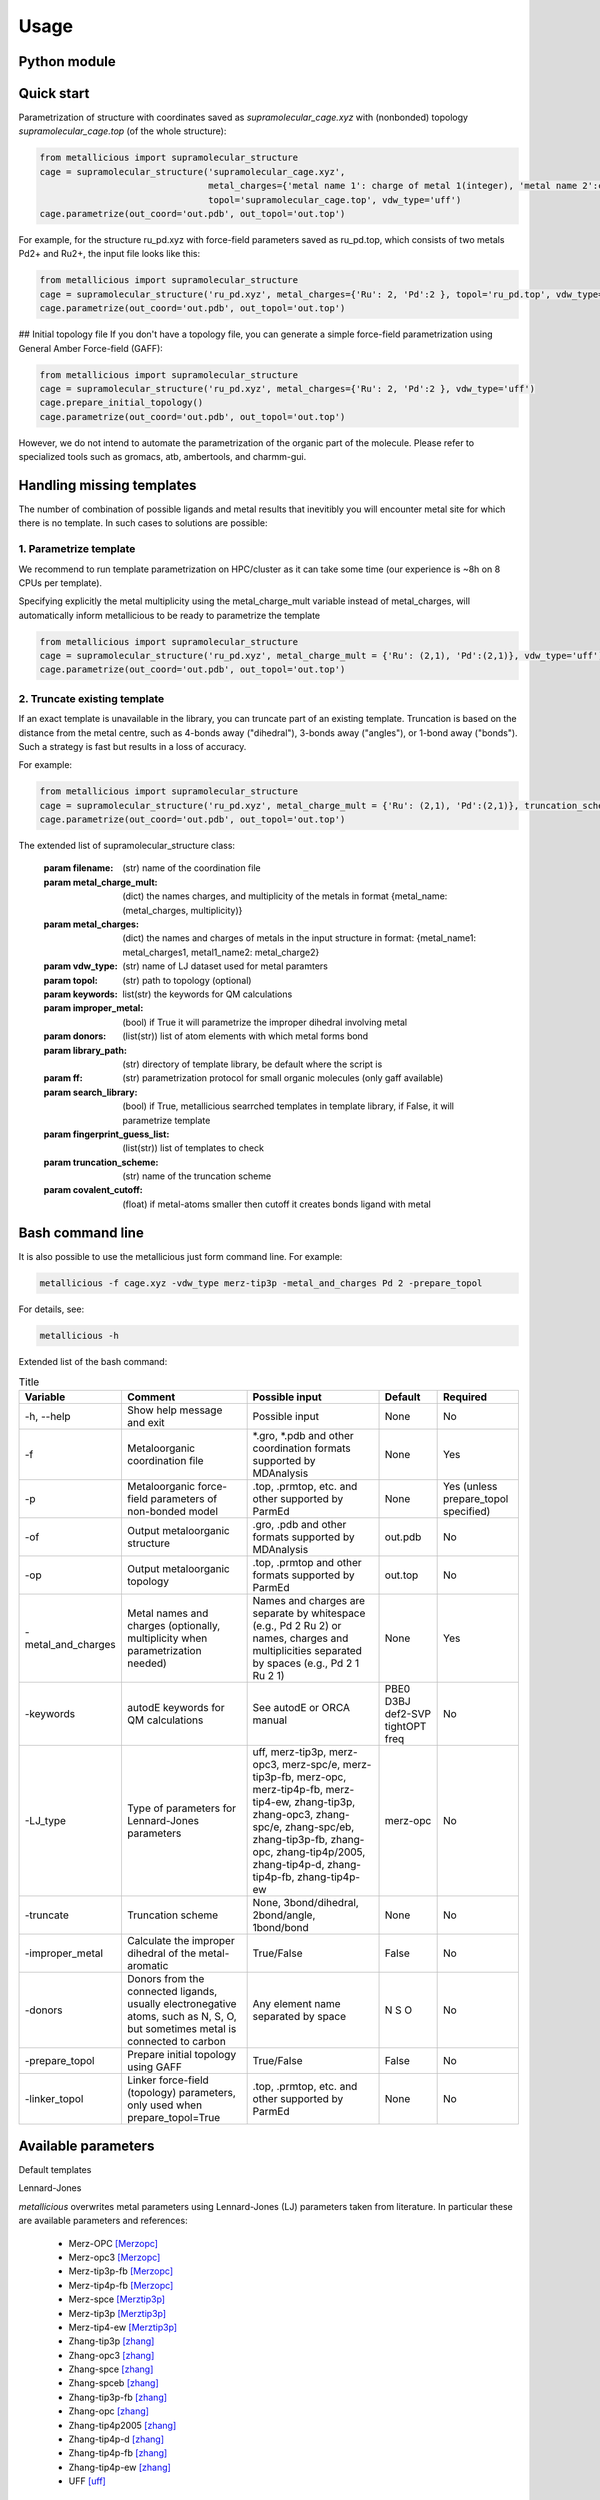 Usage
=====

.. _usage:

Python module
------------


Quick start
------------

Parametrization of structure with coordinates saved as `supramolecular_cage.xyz` with (nonbonded) topology `supramolecular_cage.top` (of the whole structure):

.. code-block:: python

    from metallicious import supramolecular_structure
    cage = supramolecular_structure('supramolecular_cage.xyz',
                                    metal_charges={'metal name 1': charge of metal 1(integer), 'metal name 2':charge of metal 2(integer),...},
                                    topol='supramolecular_cage.top', vdw_type='uff')
    cage.parametrize(out_coord='out.pdb', out_topol='out.top')


For example, for the structure ru_pd.xyz with force-field parameters saved as ru_pd.top, which consists of two metals Pd2+ and Ru2+, the input file looks like this:

.. code-block:: python

    from metallicious import supramolecular_structure
    cage = supramolecular_structure('ru_pd.xyz', metal_charges={'Ru': 2, 'Pd':2 }, topol='ru_pd.top', vdw_type='uff')
    cage.parametrize(out_coord='out.pdb', out_topol='out.top')



## Initial topology file
If you don't have a topology file, you can generate a simple force-field parametrization using General Amber Force-field (GAFF):

.. code-block:: python

    from metallicious import supramolecular_structure
    cage = supramolecular_structure('ru_pd.xyz', metal_charges={'Ru': 2, 'Pd':2 }, vdw_type='uff')
    cage.prepare_initial_topology()
    cage.parametrize(out_coord='out.pdb', out_topol='out.top')

However, we do not intend to automate the parametrization of the organic part of the molecule.
Please refer to specialized tools such as gromacs, atb, ambertools, and charmm-gui.

Handling missing templates
------------


The number of combination of possible ligands and metal results that inevitibly you will encounter metal site for which there is no template.
In such cases to solutions are possible:

1. Parametrize template
~~~~~~~~~~
We recommend to run template parametrization on HPC/cluster as it can take some time (our experience is ~8h on 8 CPUs per template).

Specifying explicitly the metal multiplicity using the metal_charge_mult variable instead of metal_charges, will automatically inform metallicious to be ready to parametrize the template

.. code-block:: python

    from metallicious import supramolecular_structure
    cage = supramolecular_structure('ru_pd.xyz', metal_charge_mult = {'Ru': (2,1), 'Pd':(2,1)}, vdw_type='uff')
    cage.parametrize(out_coord='out.pdb', out_topol='out.top')


2. Truncate existing template
~~~~~~~~~~~~~~~~

If an exact template is unavailable in the library, you can truncate part of an existing template.
Truncation is based on the distance from the metal centre, such as 4-bonds away ("dihedral"), 3-bonds away ("angles"), or 1-bond away ("bonds").
Such a strategy is fast but results in a loss of accuracy.

For example:

.. code-block:: python

    from metallicious import supramolecular_structure
    cage = supramolecular_structure('ru_pd.xyz', metal_charge_mult = {'Ru': (2,1), 'Pd':(2,1)}, truncation_scheme = 'dihedral')
    cage.parametrize(out_coord='out.pdb', out_topol='out.top')

The extended list of supramolecular_structure class:

    :param filename: (str) name of the coordination file
    :param metal_charge_mult:  (dict) the names charges, and multiplicity of the metals in format
                                    {metal_name: (metal_charges, multiplicity)}
    :param metal_charges: (dict) the names and charges of metals in the input structure in format:
                                      {metal_name1: metal_charges1, metal1_name2: metal_charge2}
    :param vdw_type: (str) name of LJ dataset used for metal paramters
    :param topol: (str) path to topology (optional)
    :param keywords: list(str) the keywords for QM calculations
    :param improper_metal: (bool) if True it will parametrize the improper dihedral involving metal
    :param donors: (list(str)) list of atom elements with which metal forms bond
    :param library_path: (str) directory of template library, be default where the script is
    :param ff: (str) parametrization protocol for small organic molecules (only gaff available)
    :param search_library: (bool) if True, metallicious searrched templates in template library,
                if False, it will parametrize template
    :param fingerprint_guess_list: (list(str)) list of templates to check
    :param truncation_scheme: (str) name of the truncation scheme
    :param covalent_cutoff: (float) if metal-atoms smaller then cutoff it creates bonds ligand with metal


Bash command line
------------

It is also possible to use the metallicious just form command line. For example:

.. code-block:: bash

    metallicious -f cage.xyz -vdw_type merz-tip3p -metal_and_charges Pd 2 -prepare_topol

For details, see:

.. code-block:: bash

    metallicious -h

Extended list of the bash command:

.. list-table:: Title
   :header-rows: 1

   * - Variable
     - Comment
     - Possible input
     - Default
     - Required
   * - -h, --help
     - Show help message and exit
     - Possible input
     - None
     - No
   * - -f
     - Metaloorganic coordination file
     - *.gro, *.pdb and other coordination formats supported by MDAnalysis
     - None
     - Yes
   * - -p
     - Metaloorganic force-field parameters of non-bonded model
     - .top, .prmtop, etc. and other supported by ParmEd
     - None
     - Yes (unless prepare_topol specified)
   * - -of
     - Output metaloorganic structure
     - .gro, .pdb and other formats supported by MDAnalysis
     - out.pdb
     - No
   * - -op
     - Output metaloorganic topology
     - .top, .prmtop and other formats supported by ParmEd
     - out.top
     - No
   * - -metal_and_charges
     - Metal names and charges (optionally, multiplicity when parametrization needed)
     - Names and charges are separate by whitespace (e.g., Pd 2 Ru 2) or names, charges and multiplicities separated by spaces (e.g., Pd 2 1 Ru 2 1)
     - None
     - Yes
   * - -keywords
     - autodE keywords for QM calculations
     - See autodE or ORCA manual
     - PBE0 D3BJ def2-SVP tightOPT freq
     - No
   * - -LJ_type
     - Type of parameters for Lennard-Jones parameters
     - uff, merz-tip3p, merz-opc3, merz-spc/e, merz-tip3p-fb, merz-opc, merz-tip4p-fb, merz-tip4-ew, zhang-tip3p, zhang-opc3, zhang-spc/e, zhang-spc/eb, zhang-tip3p-fb, zhang-opc, zhang-tip4p/2005, zhang-tip4p-d, zhang-tip4p-fb, zhang-tip4p-ew
     - merz-opc
     - No
   * - -truncate
     - Truncation scheme
     - None, 3bond/dihedral, 2bond/angle, 1bond/bond
     - None
     - No
   * - -improper_metal
     - Calculate the improper dihedral of the metal-aromatic
     - True/False
     - False
     - No
   * - -donors
     - Donors from the connected ligands, usually electronegative atoms, such as N, S, O, but sometimes metal is connected to carbon
     - Any element name separated by space
     - N S O
     - No
   * - -prepare_topol
     - Prepare initial topology using GAFF
     - True/False
     - False
     - No
   * - -linker_topol
     - Linker force-field (topology) parameters, only used when prepare_topol=True
     - .top, .prmtop, etc. and other supported by ParmEd
     - None
     - No


Available parameters
------------

Default templates


.. image:: images/docs_templates.png
  :width: 300
  :align: center
  :alt:

Lennard-Jones

*metallicious* overwrites metal parameters using Lennard-Jones (LJ) parameters taken from literature.  In particular these are available parameters and references:

    - Merz-OPC [Merzopc]_
    - Merz-opc3 [Merzopc]_
    - Merz-tip3p-fb [Merzopc]_
    - Merz-tip4p-fb [Merzopc]_
    - Merz-spce [Merztip3p]_
    - Merz-tip3p [Merztip3p]_
    - Merz-tip4-ew [Merztip3p]_
    - Zhang-tip3p [zhang]_
    - Zhang-opc3 [zhang]_
    - Zhang-spce [zhang]_
    - Zhang-spceb [zhang]_
    - Zhang-tip3p-fb [zhang]_
    - Zhang-opc [zhang]_
    - Zhang-tip4p2005 [zhang]_
    - Zhang-tip4p-d [zhang]_
    - Zhang-tip4p-fb [zhang]_
    - Zhang-tip4p-ew [zhang]_
    - UFF [uff]_

All available paramters are shown on peridoic table below.


.. image:: images/periodic_table.png
  :width: 400
  :align: center
  :alt:


References:

.. [Merzopc] **\(a) Monovalent:** Sengupta, A.; Li, Z.; Song, L. F.; Li, P.; Merz, K. M. Parameterization of Monovalent Ions for the OPC3, OPC, TIP3P-FB, and TIP4P-FB Water Models. J. Chem. Inf. Model. 2021, 61 (2), 869–880. https://doi.org/10.1021/acs.jcim.0c01390, **(b) Divalent:** Li, Z.; Song, L. F.; Li, P.; Merz, K. M. Systematic Parametrization of Divalent Metal Ions for the OPC3, OPC, TIP3P-FB, and TIP4P-FB Water Models. J. Chem. Theory Comput. 2020, 16 (7), 4429–4442. https://doi.org/10.1021/acs.jctc.0c00194. **(c) Tri- and Tetravalent:** Li, Z.; Song, L. F.; Li, P.; Merz, K. M. Parametrization of Trivalent and Tetravalent Metal Ions for the OPC3, OPC, TIP3P-FB, and TIP4P-FB Water Models. J. Chem. Theory Comput. 2021, 17 (4), 2342–2354. https://doi.org/10.1021/acs.jctc.0c01320.

.. [Merztip3p] **\(a) Monovalent:** Li, P.; Song, L. F.; Merz, K. M. Systematic Parameterization of Monovalent Ions Employing the Nonbonded Model. J. Chem. Theory Comput. 2015, 11 (4), 1645–1657. https://doi.org/10.1021/ct500918t. **(b) Divalent:** Li, P.; Roberts, B. P.; Chakravorty, D. K.; Merz, K. M. Rational Design of Particle Mesh Ewald Compatible Lennard-Jones Parameters for +2 Metal Cations in Explicit Solvent. J. Chem. Theory Comput. 2013, 9 (6), 2733–2748. https://doi.org/10.1021/ct400146w. **(c) Tri- and Tetravalent:** Li, P.; Song, L. F.; Merz, K. M. Parameterization of Highly Charged Metal Ions Using the 12-6-4 LJ-Type Nonbonded Model in Explicit Water. J. Phys. Chem. B 2015, 119 (3), 883–895. https://doi.org/10.1021/jp505875v.

.. [zhang] **\(a) Monovalent:** Qiu, Y.; Jiang, Y.; Zhang, Y.; Zhang, H. Rational Design of Nonbonded Point Charge Models for Monovalent Ions with Lennard-Jones 12–6 Potential. J. Phys. Chem. B 2021, 125 (49), 13502–13518. https://doi.org/10.1021/acs.jpcb.1c09103. **(b) Divalent:** Zhang, Y.; Jiang, Y.; Peng, J.; Zhang, H. Rational Design of Nonbonded Point Charge Models for Divalent Metal Cations with Lennard-Jones 12-6 Potential. J. Chem. Inf. Model. 2021, 61 (8), 4031–4044. https://doi.org/10.1021/acs.jcim.1c00580. **(c) Tri- and Tetravalent:** Zhang, Y.; Jiang, Y.; Qiu, Y.; Zhang, H. Rational Design of Nonbonded Point Charge Models for Highly Charged Metal Cations with Lennard-Jones 12-6 Potential. J. Chem. Inf. Model. 2021. https://doi.org/10.1021/acs.jcim.1c00723.

.. [uff] Rappé, A. K.; Casewit, C. J.; Colwell, K. S.; Goddard, W. A.; Skiff, W. M. UFF, a Full Periodic Table Force Field for Molecular Mechanics and Molecular Dynamics Simulations. J. Am. Chem. Soc. 1992, 114 (25), 10024–10035. https://doi.org/10.1021/ja00051a040.


